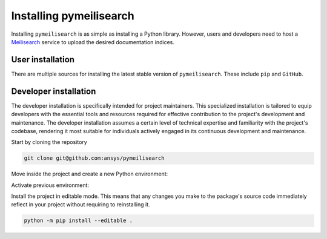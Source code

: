 Installing pymeilisearch
########################

Installing ``pymeilisearch`` is as simple as installing a Python library.
However, users and developers need to host a `Meilisearch`_ service to upload
the desired documentation indices.

.. _meilisearch: https://www.meilisearch.com/


User installation
=================

There are multiple sources for installing the latest stable version of
``pymeilisearch``. These include ``pip`` and ``GitHub``.


.. jinja:: install_guide

    .. tab-set::

        .. tab-item:: Public PyPI
    
            .. code-block:: console
    
                python -m pip install pymeilisearch
    

        .. tab-item:: Private PyPI
    
            .. code-block:: console
    
                export TWINE_USERNAME="__token__"
                export TWINE_REPOSITORY_URL="https://pkgs.dev.azure.com/pyansys/_packaging/pyansys/pypi/upload"
                export TWINE_PASSWORD=***
                python -m pip install pymeilisearch
    
   
        .. tab-item:: GitHub
    
            .. code-block:: console

                python -m pip install git+https://github.com/ansys/pymeilisearch.git@v{{ version }}


Developer installation
======================

The developer installation is specifically intended for project maintainers.
This specialized installation is tailored to equip developers with the essential
tools and resources required for effective contribution to the project's
development and maintenance. The developer installation assumes a certain level
of technical expertise and familiarity with the project's codebase, rendering it
most suitable for individuals actively engaged in its continuous development and
maintenance.

Start by cloning the repository

.. code-block::

    git clone git@github.com:ansys/pymeilisearch


Move inside the project and create a new Python environment:

.. tab-set::

    .. tab-item:: Windows

        .. tab-set::

            .. tab-item:: CMD

                .. code-block:: text

                    py -m venv <venv>

            .. tab-item:: PowerShell

                .. code-block:: text

                    py -m venv <venv>

    .. tab-item:: Linux/UNIX

        .. code-block:: text
            
            python -m venv <venv>

Activate previous environment:

.. tab-set::

    .. tab-item:: Windows

        .. tab-set::

            .. tab-item:: CMD

                .. code-block:: text

                    <venv>\Scripts\activate.bat

            .. tab-item:: PowerShell

                .. code-block:: text

                    <venv>\Scripts\Activate.ps1

    .. tab-item:: Linux/UNIX

        .. code-block:: text

            source <venv>/bin/activate

Install the project in editable mode. This means that any changes you make to
the package's source code immediately reflect in your project without requiring
to reinstalling it.

.. code-block::

    python -m pip install --editable .
